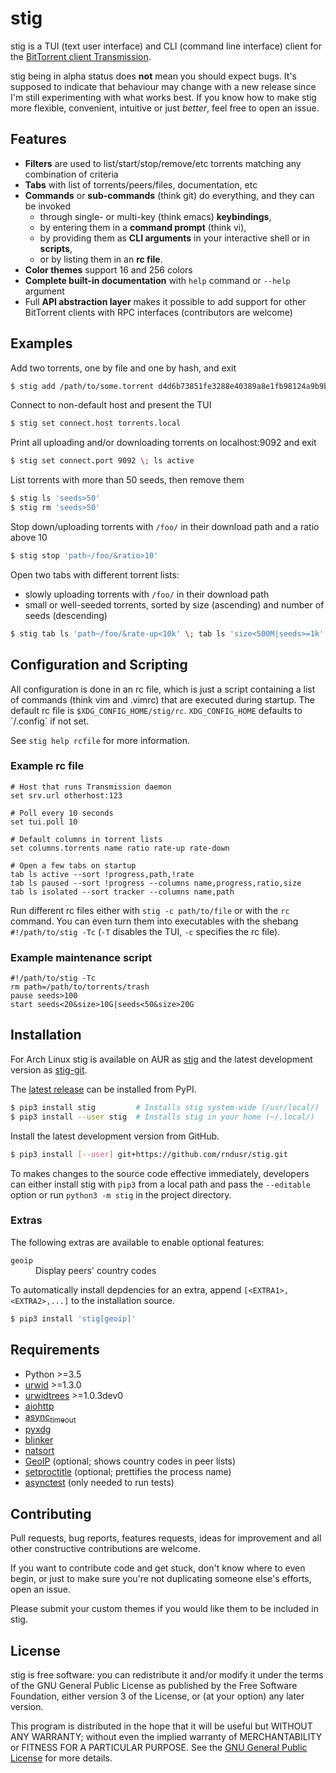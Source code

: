 * stig
  [[https://pypi.python.org/pypi/stig][file:https://img.shields.io/pypi/v/stig.svg]]
  [[file:https://img.shields.io/pypi/status/stig.svg]]
  [[file:https://img.shields.io/pypi/l/stig.svg]]
  [[file:https://img.shields.io/pypi/pyversions/stig.svg]]
  [[file:https://img.shields.io/github/last-commit/rndusr/stig.svg]]

  [[file:https://raw.githubusercontent.com/rndusr/stig/master/screenshot.png]]

  stig is a TUI (text user interface) and CLI (command line interface) client
  for the [[http://www.transmissionbt.com/][BitTorrent client Transmission]].

  stig being in alpha status does *not* mean you should expect bugs.  It's
  supposed to indicate that behaviour may change with a new release since I'm
  still experimenting with what works best.  If you know how to make stig more
  flexible, convenient, intuitive or just /better/, feel free to open an issue.

** Features
   - *Filters* are used to list/start/stop/remove/etc torrents matching any
     combination of criteria
   - *Tabs* with list of torrents/peers/files, documentation, etc
   - *Commands* or *sub-commands* (think git) do everything, and they can be
     invoked
     - through single- or multi-key (think emacs) *keybindings*,
     - by entering them in a *command prompt* (think vi),
     - by providing them as *CLI arguments* in your interactive shell or in
       *scripts*,
     - or by listing them in an *rc file*.
   - *Color themes* support 16 and 256 colors
   - *Complete built-in documentation* with ~help~ command or ~--help~ argument
   - Full *API abstraction layer* makes it possible to add support for other
     BitTorrent clients with RPC interfaces (contributors are welcome)

** Examples
   Add two torrents, one by file and one by hash, and exit
   #+BEGIN_SRC sh
   $ stig add /path/to/some.torrent d4d6b73851fe3288e40389a8e1fb98124a9b9ba5
   #+END_SRC

   Connect to non-default host and present the TUI
   #+BEGIN_SRC sh
   $ stig set connect.host torrents.local
   #+END_SRC

   Print all uploading and/or downloading torrents on localhost:9092 and exit
   #+BEGIN_SRC sh
   $ stig set connect.port 9092 \; ls active
   #+END_SRC

   List torrents with more than 50 seeds, then remove them
   #+BEGIN_SRC sh
   $ stig ls 'seeds>50'
   $ stig rm 'seeds>50'
   #+END_SRC

   Stop down/uploading torrents with ~/foo/~ in their download path and a ratio
   above 10
   #+BEGIN_SRC sh
   $ stig stop 'path~/foo/&ratio>10'
   #+END_SRC

   Open two tabs with different torrent lists:
     - slowly uploading torrents with ~/foo/~ in their download path
     - small or well-seeded torrents, sorted by size (ascending) and number of
       seeds (descending)
   #+BEGIN_SRC sh
   $ stig tab ls 'path~/foo/&rate-up<10k' \; tab ls 'size<500M|seeds>=1k' --sort 'size,!seeds'
   #+END_SRC

** Configuration and Scripting
   All configuration is done in an rc file, which is just a script containing a
   list of commands (think vim and .vimrc) that are executed during startup.
   The default rc file is ~$XDG_CONFIG_HOME/stig/rc~.  ~XDG_CONFIG_HOME~
   defaults to `/.config` if not set.

   See ~stig help rcfile~ for more information.

*** Example rc file
   #+BEGIN_SRC
   # Host that runs Transmission daemon
   set srv.url otherhost:123

   # Poll every 10 seconds
   set tui.poll 10

   # Default columns in torrent lists
   set columns.torrents name ratio rate-up rate-down

   # Open a few tabs on startup
   tab ls active --sort !progress,path,!rate
   tab ls paused --sort !progress --columns name,progress,ratio,size
   tab ls isolated --sort tracker --columns name,path
   #+END_SRC

   Run different rc files either with ~stig -c path/to/file~ or with the ~rc~
   command.  You can even turn them into executables with the shebang
   ~#!/path/to/stig -Tc~ (~-T~ disables the TUI, ~-c~ specifies the rc file).

*** Example maintenance script
   #+BEGIN_SRC
   #!/path/to/stig -Tc
   rm path=/path/to/torrents/trash
   pause seeds>100
   start seeds<20&size>10G|seeds<50&size>20G
   #+END_SRC

** Installation
   For Arch Linux stig is available on AUR as [[https://aur.archlinux.org/packages/stig][stig]] and the latest development
   version as [[https://aur.archlinux.org/packages/stig-git][stig-git]].

   The [[https://pypi.python.org/pypi/stig][latest release]] can be installed from PyPI.
   #+BEGIN_SRC sh
   $ pip3 install stig         # Installs stig system-wide (/usr/local/)
   $ pip3 install --user stig  # Installs stig in your home (~/.local/)
   #+END_SRC

   Install the latest development version from GitHub.
   #+BEGIN_SRC sh
   $ pip3 install [--user] git+https://github.com/rndusr/stig.git
   #+END_SRC

   To makes changes to the source code effective immediately, developers can
   either install stig with ~pip3~ from a local path and pass the ~--editable~
   option or run ~python3 -m stig~ in the project directory.

*** Extras
   The following extras are available to enable optional features:
     - ~geoip~  :: Display peers' country codes

   To automatically install depdencies for an extra, append
   ~[<EXTRA1>,<EXTRA2>,...]~ to the installation source.
   #+BEGIN_SRC sh
   $ pip3 install 'stig[geoip]'
   #+END_SRC

** Requirements
   - Python >=3.5
   - [[http://www.urwid.org/][urwid]] >=1.3.0
   - [[https://github.com/pazz/urwidtrees][urwidtrees]] >=1.0.3dev0
   - [[https://pypi.python.org/pypi/aiohttp][aiohttp]]
   - [[https://pypi.python.org/pypi/async_timeout][async_timeout]]
   - [[https://pypi.python.org/pypi/pyxdg][pyxdg]]
   - [[https://pypi.python.org/pypi/blinker][blinker]]
   - [[https://pypi.python.org/pypi/natsort][natsort]]
   - [[https://pypi.python.org/pypi/GeoIP][GeoIP]] (optional; shows country codes in peer lists)
   - [[https://pypi.python.org/pypi/setproctitle/1.1.10][setproctitle]] (optional; prettifies the process name)
   - [[https://pypi.python.org/pypi/asynctest/][asynctest]] (only needed to run tests)

** Contributing
   Pull requests, bug reports, features requests, ideas for improvement and all
   other constructive contributions are welcome.

   If you want to contribute code and get stuck, don't know where to even begin,
   or just to make sure you're not duplicating someone else's efforts, open an
   issue.

   Please submit your custom themes if you would like them to be included in
   stig.

** License
   stig is free software: you can redistribute it and/or modify it under the
   terms of the GNU General Public License as published by the Free Software
   Foundation, either version 3 of the License, or (at your option) any later
   version.

   This program is distributed in the hope that it will be useful but WITHOUT
   ANY WARRANTY; without even the implied warranty of MERCHANTABILITY or FITNESS
   FOR A PARTICULAR PURPOSE.  See the [[https://www.gnu.org/licenses/gpl-3.0.txt][GNU General Public License]] for more
   details.

#+STARTUP: showeverything
#+OPTIONS: num:nil
